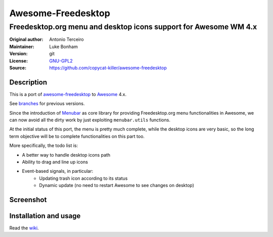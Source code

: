 Awesome-Freedesktop
===================

-------------------------------------------------------------------
Freedesktop.org menu and desktop icons support for Awesome WM 4.x
-------------------------------------------------------------------

:Original author: Antonio Terceiro
:Maintainer: Luke Bonham
:Version: git
:License: GNU-GPL2_
:Source: https://github.com/copycat-killer/awesome-freedesktop

Description
-----------

This is a port of awesome-freedesktop_ to Awesome_ 4.x.

See branches_ for previous versions.

Since the introduction of Menubar_ as core library for providing Freedesktop.org menu functionalities in Awesome,
we can now avoid all the dirty work by just exploiting ``menubar.utils`` functions.

At the initial status of this port, the menu is pretty much complete, while the desktop icons are very basic,
so the long term objective will be to complete functionalities on this part too.

More specifically, the todo list is:

- A better way to handle desktop icons path
- Ability to drag and line up icons
- Event-based signals, in particular:
    - Updating trash icon according to its status
    - Dynamic update (no need to restart Awesome to see changes on desktop)

Screenshot
----------

.. image:: screenshot.png
    :align: center
    :alt: Showcase of Freedesktop support in Awesome, using Adwaita icons

Installation and usage
----------------------

Read the wiki_.

.. _GNU-GPL2: http://www.gnu.org/licenses/gpl-2.0.html
.. _awesome-freedesktop: https://github.com/terceiro/awesome-freedesktop
.. _Awesome: https://github.com/awesomeWM/awesome
.. _branches: https://github.com/copycat-killer/awesome-freedesktop/branches
.. _Menubar: https://github.com/awesomeWM/awesome/tree/master/lib/menubar
.. _wiki: https://github.com/copycat-killer/awesome-freedesktop/wiki
